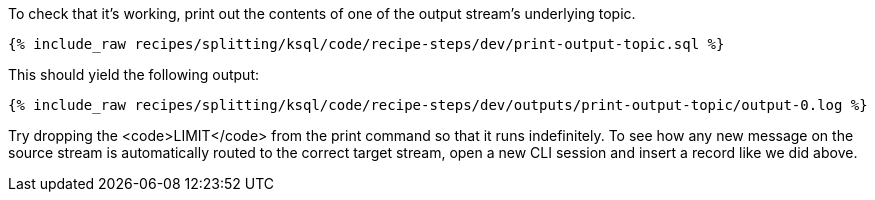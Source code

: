 To check that it's working, print out the contents of one of the output stream's underlying topic.

+++++
<pre class="snippet"><code class="sql">{% include_raw recipes/splitting/ksql/code/recipe-steps/dev/print-output-topic.sql %}</code></pre>
+++++

This should yield the following output:

+++++
<pre class="snippet"><code class="shell">{% include_raw recipes/splitting/ksql/code/recipe-steps/dev/outputs/print-output-topic/output-0.log %}</code></pre>
+++++

Try dropping the <code>LIMIT</code> from the print command so that it runs indefinitely. To see how any new message on the source stream is automatically routed to the correct target stream, open a new CLI session and insert a record like we did above.